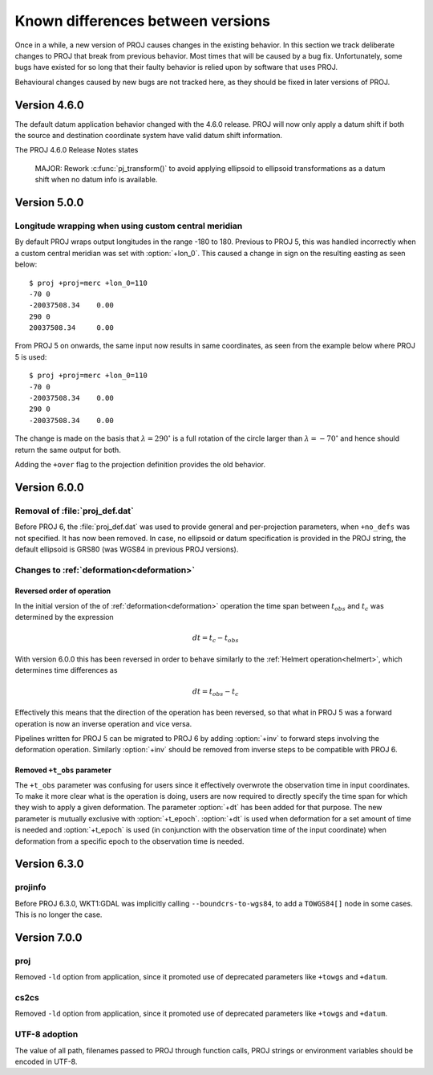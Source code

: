 .. _differences:

================================================================================
Known differences between versions
================================================================================

Once in a while, a new version of PROJ causes changes in the existing behavior.
In this section we track deliberate changes to PROJ that break from previous
behavior. Most times that will be caused by a bug fix. Unfortunately, some bugs
have existed for so long that their faulty behavior is relied upon by software
that uses PROJ.

Behavioural changes caused by new bugs are not tracked here, as they should be
fixed in later versions of PROJ.

Version 4.6.0
+++++++++++++++++++++++++++++++++++++++++++++++++++++++++++++++++++++++++++++++

The default datum application behavior changed with the 4.6.0 release. PROJ
will now only apply a datum shift if both the source and destination coordinate
system have valid datum shift information.

The PROJ 4.6.0 Release Notes states

    MAJOR: Rework :c:func:`pj_transform()` to avoid applying ellipsoid to ellipsoid
    transformations as a datum shift when no datum info is available.


Version 5.0.0
+++++++++++++++++++++++++++++++++++++++++++++++++++++++++++++++++++++++++++++++

Longitude wrapping when using custom central meridian
-------------------------------------------------------------------------------

By default PROJ wraps output longitudes in the range -180 to 180. Previous to
PROJ 5, this was handled incorrectly when a custom central meridian was set with
:option:`+lon_0`. This caused a change in sign on the resulting easting as seen
below::

    $ proj +proj=merc +lon_0=110
    -70 0
    -20037508.34    0.00
    290 0
    20037508.34     0.00

From PROJ 5 on onwards, the same input now results in same coordinates, as seen
from the example below where PROJ 5 is used::

    $ proj +proj=merc +lon_0=110
    -70 0
    -20037508.34    0.00
    290 0
    -20037508.34    0.00

The change is made on the basis that :math:`\lambda=290^{\circ}` is a full
rotation of the circle larger than :math:`\lambda=-70^{\circ}` and hence
should return the same output for both.

Adding the ``+over`` flag to the projection definition provides
the old behavior.

Version 6.0.0
+++++++++++++++++++++++++++++++++++++++++++++++++++++++++++++++++++++++++++++++

Removal of :file:`proj_def.dat`
-------------------------------

Before PROJ 6, the :file:`proj_def.dat` was used to provide general and per-projection
parameters, when ``+no_defs`` was not specified. It has now been removed. In case,
no ellipsoid or datum specification is provided in the PROJ string, the
default ellipsoid is GRS80 (was WGS84 in previous PROJ versions).

Changes to :ref:`deformation<deformation>`
------------------------------------------------------------------
.. _differences_deformation:


Reversed order of operation
...........................

In the initial version of the of :ref:`deformation<deformation>` operation
the time span between :math:`t_{obs}` and :math:`t_c` was determined by the
expression

.. math::

    dt = t_c - t_{obs}

With version 6.0.0 this has been reversed in order to behave similarly to
the :ref:`Helmert operation<helmert>`, which determines time differences as

.. math::

    dt = t_{obs} - t_c

Effectively this means that the direction of the operation has been reversed,
so that what in PROJ 5 was a forward operation is now an inverse operation and
vice versa.

Pipelines written for PROJ 5 can be migrated to PROJ 6 by adding :option:`+inv`
to forward steps involving the deformation operation. Similarly
:option:`+inv` should be removed from inverse steps to be compatible with
PROJ 6.

Removed ``+t_obs``  parameter
.............................

The ``+t_obs`` parameter was confusing for users since it effectively
overwrote the observation time in input coordinates. To make it more clear
what is the operation is doing, users are now required to directly specify
the time span for which they wish to apply a given deformation. The parameter
:option:`+dt` has been added for that purpose. The new parameter is mutually
exclusive with :option:`+t_epoch`. :option:`+dt` is used when deformation
for a set amount of time is needed and :option:`+t_epoch` is used (in
conjunction with the observation time of the input coordinate) when
deformation from a specific epoch to the observation time is needed.

Version 6.3.0
+++++++++++++++++++++++++++++++++++++++++++++++++++++++++++++++++++++++++++++++

projinfo
--------

Before PROJ 6.3.0, WKT1:GDAL was implicitly calling ``--boundcrs-to-wgs84``, to
add a ``TOWGS84[]`` node in some cases. This is no longer the case.


Version 7.0.0
+++++++++++++++++++++++++++++++++++++++++++++++++++++++++++++++++++++++++++++++

proj
--------

Removed ``-ld`` option from application, since it promoted use of deprecated
parameters like ``+towgs`` and ``+datum``.

cs2cs
--------

Removed ``-ld`` option from application, since it promoted use of deprecated
parameters like ``+towgs`` and ``+datum``.

UTF-8 adoption
--------------

The value of all path, filenames passed to PROJ through function calls, PROJ
strings or environment variables should be encoded in UTF-8.
